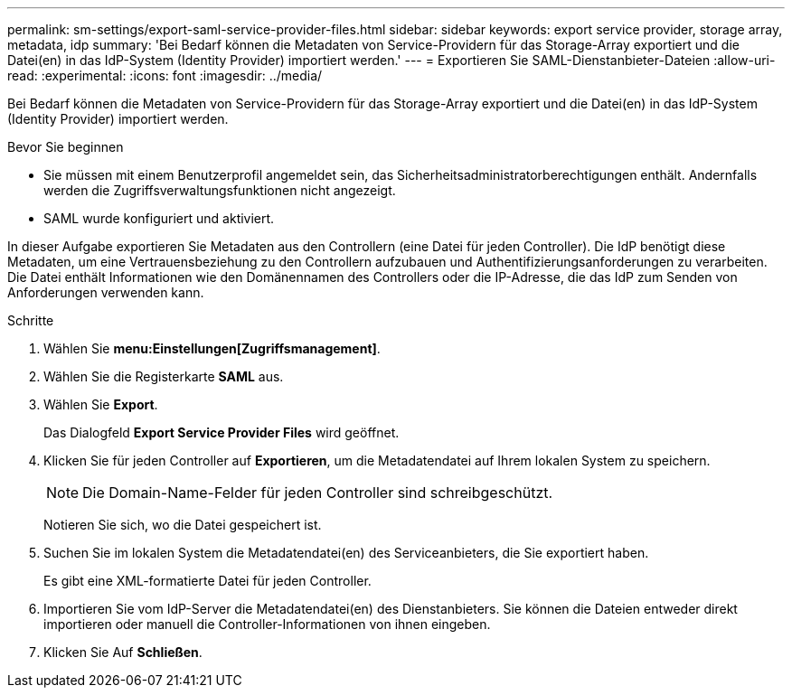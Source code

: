 ---
permalink: sm-settings/export-saml-service-provider-files.html 
sidebar: sidebar 
keywords: export service provider, storage array, metadata, idp 
summary: 'Bei Bedarf können die Metadaten von Service-Providern für das Storage-Array exportiert und die Datei(en) in das IdP-System (Identity Provider) importiert werden.' 
---
= Exportieren Sie SAML-Dienstanbieter-Dateien
:allow-uri-read: 
:experimental: 
:icons: font
:imagesdir: ../media/


[role="lead"]
Bei Bedarf können die Metadaten von Service-Providern für das Storage-Array exportiert und die Datei(en) in das IdP-System (Identity Provider) importiert werden.

.Bevor Sie beginnen
* Sie müssen mit einem Benutzerprofil angemeldet sein, das Sicherheitsadministratorberechtigungen enthält. Andernfalls werden die Zugriffsverwaltungsfunktionen nicht angezeigt.
* SAML wurde konfiguriert und aktiviert.


In dieser Aufgabe exportieren Sie Metadaten aus den Controllern (eine Datei für jeden Controller). Die IdP benötigt diese Metadaten, um eine Vertrauensbeziehung zu den Controllern aufzubauen und Authentifizierungsanforderungen zu verarbeiten. Die Datei enthält Informationen wie den Domänennamen des Controllers oder die IP-Adresse, die das IdP zum Senden von Anforderungen verwenden kann.

.Schritte
. Wählen Sie *menu:Einstellungen[Zugriffsmanagement]*.
. Wählen Sie die Registerkarte *SAML* aus.
. Wählen Sie *Export*.
+
Das Dialogfeld *Export Service Provider Files* wird geöffnet.

. Klicken Sie für jeden Controller auf *Exportieren*, um die Metadatendatei auf Ihrem lokalen System zu speichern.
+
[NOTE]
====
Die Domain-Name-Felder für jeden Controller sind schreibgeschützt.

====
+
Notieren Sie sich, wo die Datei gespeichert ist.

. Suchen Sie im lokalen System die Metadatendatei(en) des Serviceanbieters, die Sie exportiert haben.
+
Es gibt eine XML-formatierte Datei für jeden Controller.

. Importieren Sie vom IdP-Server die Metadatendatei(en) des Dienstanbieters. Sie können die Dateien entweder direkt importieren oder manuell die Controller-Informationen von ihnen eingeben.
. Klicken Sie Auf *Schließen*.


